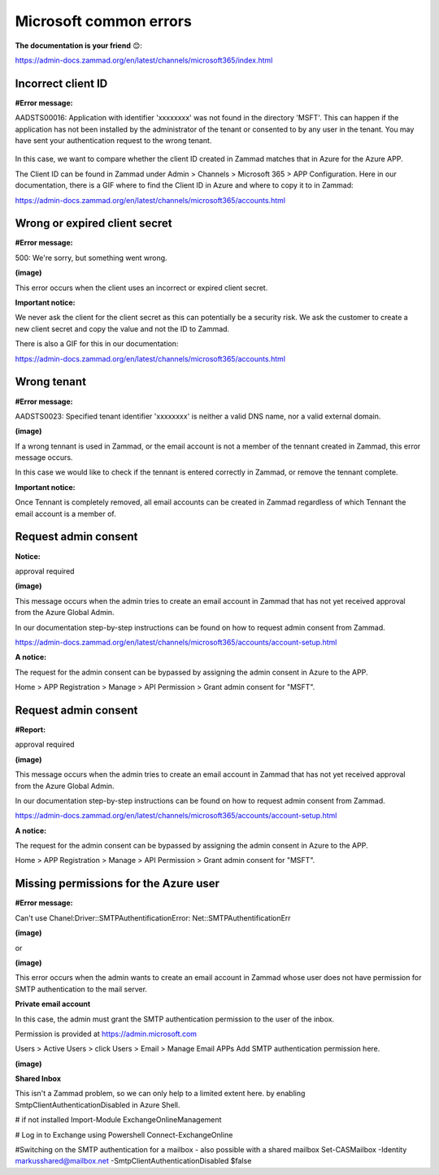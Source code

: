 Microsoft common errors
=======================

**The documentation is your friend** 😊:

https://admin-docs.zammad.org/en/latest/channels/microsoft365/index.html

Incorrect client ID
-------------------

**#Error message:**

AADSTS00016: Application with identifier 'xxxxxxxx' was not found in the directory 'MSFT'. 
This can happen if the application has not been installed by the administrator of the tenant or consented to by any user in the tenant. 
You may have sent your authentication request to the wrong tenant. 

.. figure:: /images/channels/microsoft365/errors/Micro1.png
  :alt: Error message
  :scale: 90%
  :align: center

In this case, we want to compare whether the client ID created in Zammad matches that in Azure for the Azure APP.

The Client ID can be found in Zammad under Admin > Channels > Microsoft 365 > APP Configuration. 
Here in our documentation, there is a GIF where to find the Client ID in Azure and where to copy it to in Zammad:

https://admin-docs.zammad.org/en/latest/channels/microsoft365/accounts.html

Wrong or expired client secret
------------------------------

**#Error message:**

500: We're sorry, but something went wrong. 

**(image)**
	  
This error occurs when the client uses an incorrect or expired client secret.

**Important notice:**

We never ask the client for the client secret as this can potentially be a security risk. 
We ask the customer to create a new client secret and copy the value and not the ID to Zammad.

There is also a GIF for this in our documentation:

https://admin-docs.zammad.org/en/latest/channels/microsoft365/accounts.html

Wrong tenant
------------

**#Error message:**

AADSTS0023: Specified tenant identifier 'xxxxxxxx' is neither a valid DNS name, nor a valid external domain.

**(image)**
	  
If a wrong tennant is used in Zammad, or the email account is not a member of the tennant created in Zammad, this error message occurs.

In this case we would like to check if the tennant is entered correctly in Zammad, or remove the tennant complete.

**Important notice:**

Once Tennant is completely removed, all email accounts can be created in Zammad regardless of which Tennant the email account is a member of.

Request admin consent
---------------------

**Notice:**

approval required

**(image)**
	  
This message occurs when the admin tries to create an email account in Zammad that has not yet received approval from the Azure Global Admin.

In our documentation step-by-step instructions can be found on how to request admin consent from Zammad.

https://admin-docs.zammad.org/en/latest/channels/microsoft365/accounts/account-setup.html

**A notice:**

The request for the admin consent can be bypassed by assigning the admin consent in Azure to the APP.

Home > APP Registration > Manage > API Permission > Grant admin consent for "MSFT".

Request admin consent
---------------------

**#Report:**

approval required

**(image)**
	  
This message occurs when the admin tries to create an email account in Zammad that has not yet received approval from the Azure Global Admin.

In our documentation step-by-step instructions can be found on how to request admin consent from Zammad.

https://admin-docs.zammad.org/en/latest/channels/microsoft365/accounts/account-setup.html

**A notice:**

The request for the admin consent can be bypassed by assigning the admin consent in Azure to the APP.

Home > APP Registration > Manage > API Permission > Grant admin consent for "MSFT".

Missing permissions for the Azure user
--------------------------------------

**#Error message:**

Can't use Chanel:Driver::SMTPAuthentificationError:
Net::SMTPAuthentificationErr

**(image)**
	  
or

**(image)**
	  
This error occurs when the admin wants to create an email account in Zammad whose user does not have permission for SMTP authentication to the mail server.

**Private email account**

In this case, the admin must grant the SMTP authentication permission to the user of the inbox.

Permission is provided at https://admin.microsoft.com

Users > Active Users > click Users > Email > Manage Email APPs
Add SMTP authentication permission here.

**(image)** 

**Shared Inbox**

This isn't a Zammad problem, so we can only help to a limited extent here.
by enabling SmtpClientAuthenticationDisabled in Azure Shell.

# if not installed
Import-Module ExchangeOnlineManagement

# Log in to Exchange using Powershell 
Connect-ExchangeOnline

#Switching on the SMTP authentication for a mailbox - also possible with a shared mailbox
Set-CASMailbox -Identity
markusshared@mailbox.net
-SmtpClientAuthenticationDisabled $false  
